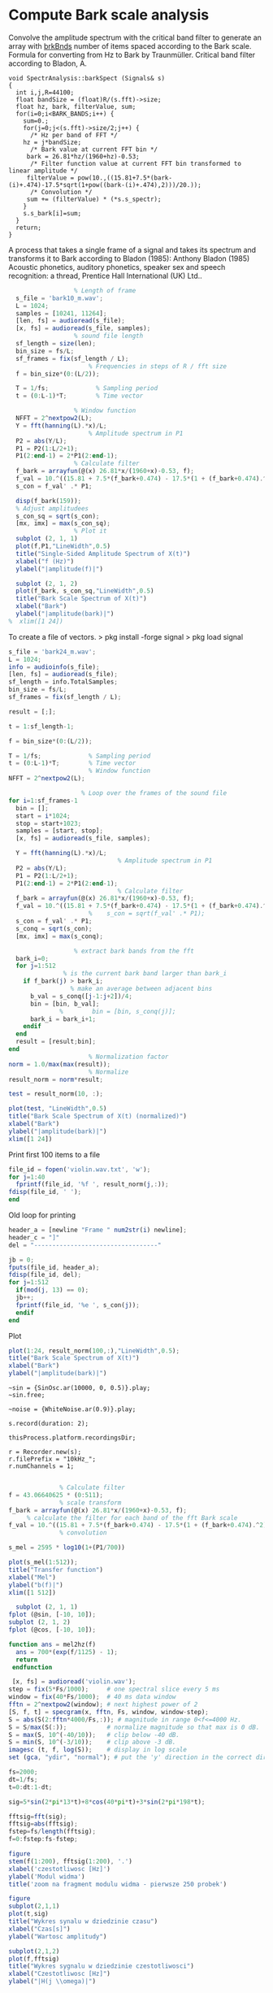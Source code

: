 * Compute Bark scale analysis

Convolve the amplitude spectrum with the critical band filter
to generate an array with _brkBnds_ number of items spaced
according to the Bark scale. Formula for converting from Hz
to Bark by Traunmüller. Critical band filter according to
Bladon, A.
#+begin_src c++
void SpectrAnalysis::barkSpect (Signals& s)
{
  int i,j,R=44100;
  float bandSize = (float)R/(s.fft)->size;
  float hz, bark, filterValue, sum;
  for(i=0;i<BARK_BANDS;i++) {
    sum=0.;
    for(j=0;j<(s.fft)->size/2;j++) {
      /* Hz per band of FFT */
	hz = j*bandSize;
      /* Bark value at current FFT bin */
	 bark = 26.81*hz/(1960+hz)-0.53;
      /* Filter function value at current FFT bin transformed to linear amplitude */
	 filterValue = pow(10.,((15.81+7.5*(bark-(i)+.474)-17.5*sqrt(1+pow((bark-(i)+.474),2)))/20.));
      /* Convolution */
	 sum += (filterValue) * (*s.s_spectr);
    }
    s.s_bark[i]=sum;
  }
  return;
}
#+end_src


A process that takes a single frame of a signal and takes its spectrum and transforms it to Bark according to Bladon (1985): Anthony Bladon (1985) Acoustic phonetics, auditory phonetics, speaker sex and speech recognition: a thread, Prentice Hall International (UK) Ltd..
#+begin_src octave :results value :tangle "bark_transform.m"
    				% Length of frame
    s_file = 'bark10_m.wav';
    L = 1024;             
    samples = [10241, 11264];
    [len, fs] = audioread(s_file);
    [x, fs] = audioread(s_file, samples);
    				% sound file length
    sf_length = size(len);
    bin_size = fs/L;
    sf_frames = fix(sf_length / L);
              			% Frequencies in steps of R / fft size
    f = bin_size*(0:(L/2));

    T = 1/fs;             % Sampling period       
    t = (0:L-1)*T;        % Time vector

    				% Window function
    NFFT = 2^nextpow2(L); 
    Y = fft(hanning(L).*x)/L;
            			% Amplitude spectrum in P1
    P2 = abs(Y/L);
    P1 = P2(1:L/2+1);
    P1(2:end-1) = 2*P1(2:end-1);
    				% Calculate filter
    f_bark = arrayfun(@(x) 26.81*x/(1960+x)-0.53, f);
    f_val = 10.^((15.81 + 7.5*(f_bark+0.474) - 17.5*(1 + (f_bark+0.474).^2).^(1/2))/80);
    s_con = f_val' .* P1;

    disp(f_bark(159));
    % Adjust amplitudees
    s_con_sq = sqrt(s_con);
    [mx, imx] = max(s_con_sq);
    				% Plot it
    subplot (2, 1, 1)
    plot(f,P1,"LineWidth",0.5) 
    title("Single-Sided Amplitude Spectrum of X(t)")
    xlabel("f (Hz)")
    ylabel("|amplitude(f)|")

    subplot (2, 1, 2)
    plot(f_bark, s_con_sq,"LineWidth",0.5)
    title("Bark Scale Spectrum of X(t)")
    xlabel("Bark")
    ylabel("|amplitude(bark)|")
  %  xlim([1 24])

#+end_src

To create a file of vectors.
> pkg install -forge signal
> pkg load signal
#+begin_src octave :results value :tangle "bark_loop.m"
  s_file = 'bark24_m.wav';
  L = 1024;
  info = audioinfo(s_file);
  [len, fs] = audioread(s_file);
  sf_length = info.TotalSamples;
  bin_size = fs/L;
  sf_frames = fix(sf_length / L);

  result = [;];

  t = 1:sf_length-1;

  f = bin_size*(0:(L/2));

  T = 1/fs;             % Sampling period       
  t = (0:L-1)*T;        % Time vector
                        % Window function
  NFFT = 2^nextpow2(L); 

    			      % Loop over the frames of the sound file
  for i=1:sf_frames-1
    bin = [];
    start = i*1024;
    stop = start+1023;
    samples = [start, stop];
    [x, fs] = audioread(s_file, samples);

    Y = fft(hanning(L).*x)/L;
                            	% Amplitude spectrum in P1
    P2 = abs(Y/L);
    P1 = P2(1:L/2+1);
    P1(2:end-1) = 2*P1(2:end-1);
                         		% Calculate filter
    f_bark = arrayfun(@(x) 26.81*x/(1960+x)-0.53, f);
    f_val = 10.^((15.81 + 7.5*(f_bark+0.474) - 17.5*(1 + (f_bark+0.474).^2).^(1/2))/80);
              			%    s_con = sqrt(f_val' .* P1);
    s_con = f_val' .* P1;
    s_conq = sqrt(s_con);
    [mx, imx] = max(s_conq);

    				% extract bark bands from the fft
    bark_i=0;
    for j=1:512
    			 % is the current bark band larger than bark_i
      if f_bark(j) > bark_i;
  			       % make an average between adjacent bins
        b_val = s_conq([j-1:j+2])/4;
        bin = [bin, b_val];
  				%        bin = [bin, s_conq(j)];
        bark_i = bark_i+1;
      endif
    end
    result = [result;bin];
  end
              			% Normalization factor
  norm = 1.0/max(max(result));
              			% Normalize
  result_norm = norm*result;

  test = result_norm(10, :);

  plot(test, "LineWidth",0.5)
  title("Bark Scale Spectrum of X(t) (normalized)")
  xlabel("Bark")
  ylabel("|amplitude(bark)|")
  xlim([1 24])
#+end_src

Print first 100 items to a file
#+begin_src octave :results value :tangle "bark_loop.m"
  file_id = fopen('violin.wav.txt', 'w');
  for j=1:40
    fprintf(file_id, '%f ', result_norm(j,:));
  fdisp(file_id, ' ');
  end
#+end_src

Old loop for printing
#+begin_src octave :results value :tangle "bark_loop_print.m"
  header_a = [newline "Frame " num2str(i) newline];
  header_c = "]"
  del = "----------------------------------"
    
  jb = 0;
  fputs(file_id, header_a);
  fdisp(file_id, del);
  for j=1:512
    if(mod(j, 13) == 0);
  	jb++;
  	fprintf(file_id, '%e ', s_con(j));
    endif
  end
#+end_src

Plot
#+begin_src octave :results value :tangle "bark_loop_plot.m"
      plot(1:24, result_norm(100,:),"LineWidth",0.5);
      title("Bark Scale Spectrum of X(t)")
      xlabel("Bark")
      ylabel("|amplitude(bark)|")
#+end_src


#+begin_src sclang :results none
  ~sin = {SinOsc.ar(10000, 0, 0.5)}.play;
  ~sin.free;

  ~noise = {WhiteNoise.ar(0.9)}.play;

  s.record(duration: 2);

  thisProcess.platform.recordingsDir;

  r = Recorder.new(s);
  r.filePrefix = "10kHz_";
  r.numChannels = 1;
#+end_src

#+begin_src octave :results value :tangle "testing.m"

  				% Calculate filter
  f = 43.06640625 * (0:511);
  				% scale transform
  f_bark = arrayfun(@(x) 26.81*x/(1960+x)-0.53, f);
  	   % calculate the filter for each band of the fft Bark scale 
  f_val = 10.^((15.81 + 7.5*(f_bark+0.474) - 17.5*(1 + (f_bark+0.474).^2).^(1/2)) / 10);
  				% convolution

  s_mel = 2595 * log10(1+(P1/700))

  plot(s_mel(1:512)); 
  title("Transfer function")
  xlabel("Mel")
  ylabel("b(f)|")
  xlim([1 512])

#+end_src

#+begin_src octave :results value :tangle "plotting.m"
  subplot (2, 1, 1)
fplot (@sin, [-10, 10]);
subplot (2, 1, 2)
fplot (@cos, [-10, 10]);
#+end_src


#+begin_src octave :results value :tangle "mel2hz.m"
function ans = mel2hz(f)
  ans = 700*(exp(f/1125) - 1);
  return
 endfunction
#+end_src

#+begin_src octave :results value :tangle "spec.m"
   [x, fs] = audioread('violin.wav');
  step = fix(5*Fs/1000);     # one spectral slice every 5 ms
  window = fix(40*Fs/1000);  # 40 ms data window
  fftn = 2^nextpow2(window); # next highest power of 2
  [S, f, t] = specgram(x, fftn, Fs, window, window-step);
  S = abs(S(2:fftn*4000/Fs,:)); # magnitude in range 0<f<=4000 Hz.
  S = S/max(S(:));           # normalize magnitude so that max is 0 dB.
  S = max(S, 10^(-40/10));   # clip below -40 dB.
  S = min(S, 10^(-3/10));    # clip above -3 dB.
  imagesc (t, f, log(S));    # display in log scale
  set (gca, "ydir", "normal"); # put the 'y' direction in the correct direction
#+end_src

#+begin_src octave :results value :tangle "test.m"
fs=2000;
dt=1/fs;
t=0:dt:1-dt;

sig=5*sin(2*pi*13*t)+8*cos(40*pi*t)+3*sin(2*pi*198*t);

fftsig=fft(sig);
fftsig=abs(fftsig);
fstep=fs/length(fftsig);
f=0:fstep:fs-fstep;

figure
stem(f(1:200), fftsig(1:200), '.')
xlabel('czestotliwosc [Hz]')
ylabel('Modul widma')
title('zoom na fragment modulu widma - pierwsze 250 probek')

figure
subplot(2,1,1)
plot(t,sig)
title("Wykres synalu w dziedzinie czasu")
xlabel("Czas[s]")
ylabel("Wartosc amplitudy")

subplot(2,1,2)
plot(f,fftsig)
title("Wykres sygnalu w dziedzinie czestotliwosci")
xlabel("Czestotliwosc [Hz]")
ylabel("|H(j \\omega)|")

#+end_src
